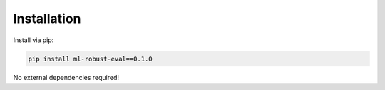 Installation
============

Install via pip:

.. code-block:: bash

   pip install ml-robust-eval==0.1.0

No external dependencies required!
